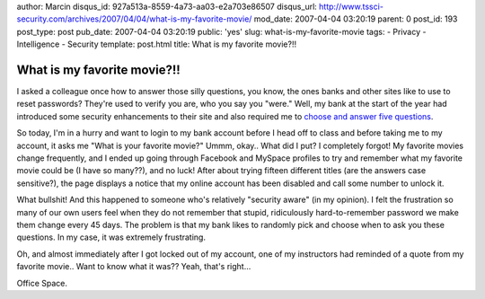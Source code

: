 author: Marcin
disqus_id: 927a513a-8559-4a73-aa03-e2a703e86507
disqus_url: http://www.tssci-security.com/archives/2007/04/04/what-is-my-favorite-movie/
mod_date: 2007-04-04 03:20:19
parent: 0
post_id: 193
post_type: post
pub_date: 2007-04-04 03:20:19
public: 'yes'
slug: what-is-my-favorite-movie
tags:
- Privacy
- Intelligence
- Security
template: post.html
title: What is my favorite movie?!!

What is my favorite movie?!!
############################

I asked a colleague once how to answer those silly questions, you know,
the ones banks and other sites like to use to reset passwords? They're
used to verify you are, who you say you "were." Well, my bank at the
start of the year had introduced some security enhancements to their
site and also required me to `choose and answer five
questions <http://www.tssci-security.com/archives/2007/01/24/what-does-your-fathers-middle-name-first-car-and-high-school-mascot-all-have-in-common/>`_.

So today, I'm in a hurry and want to login to my bank account before I
head off to class and before taking me to my account, it asks me "What
is your favorite movie?" Ummm, okay.. What did I put? I completely
forgot! My favorite movies change frequently, and I ended up going
through Facebook and MySpace profiles to try and remember what my
favorite movie could be (I have so many??), and no luck! After about
trying fifteen different titles (are the answers case sensitive?), the
page displays a notice that my online account has been disabled and call
some number to unlock it.

What bullshit! And this happened to someone who's relatively "security
aware" (in my opinion). I felt the frustration so many of our own users
feel when they do not remember that stupid, ridiculously
hard-to-remember password we make them change every 45 days. The problem
is that my bank likes to randomly pick and choose when to ask you these
questions. In my case, it was extremely frustrating.

Oh, and almost immediately after I got locked out of my account, one of
my instructors had reminded of a quote from my favorite movie.. Want to
know what it was?? Yeah, that's right...

Office Space.
